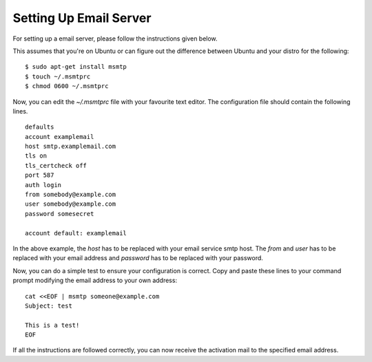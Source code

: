 ======================
Setting Up Email Server
======================
For setting up a email server, please follow the instructions given below.

This assumes that you're on Ubuntu or can figure out the difference between
Ubuntu and your distro for the following:

::

    $ sudo apt-get install msmtp
    $ touch ~/.msmtprc
    $ chmod 0600 ~/.msmtprc


Now, you can edit the  *~/.msmtprc* file with your favourite text editor.
The configuration file should contain the following lines.

::

    defaults
    account examplemail
    host smtp.examplemail.com
    tls on
    tls_certcheck off
    port 587
    auth login
    from somebody@example.com
    user somebody@example.com
    password somesecret

    account default: examplemail


In the above example, the *host* has to be replaced with your email
service smtp host. The *from* and *user* has to be replaced with your email
address and *password* has to be replaced with your password.

Now, you can do a simple test to ensure your configuration is correct.
Copy and paste these lines to your command prompt modifying
the email address to your own address:

::

    cat <<EOF | msmtp someone@example.com
    Subject: test

    This is a test!
    EOF


If all the instructions are followed correctly, you can now receive the
activation mail to the specified email address.
